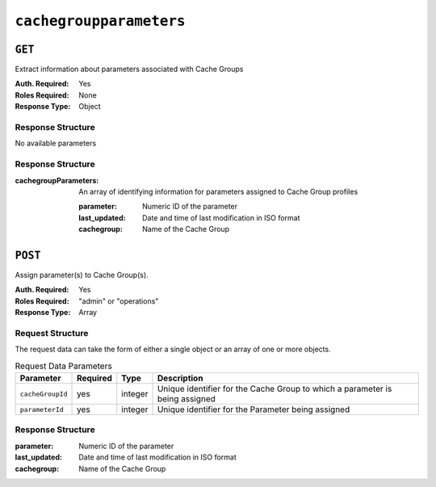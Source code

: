 ..
..
.. Licensed under the Apache License, Version 2.0 (the "License");
.. you may not use this file except in compliance with the License.
.. You may obtain a copy of the License at
..
..     http://www.apache.org/licenses/LICENSE-2.0
..
.. Unless required by applicable law or agreed to in writing, software
.. distributed under the License is distributed on an "AS IS" BASIS,
.. WITHOUT WARRANTIES OR CONDITIONS OF ANY KIND, either express or implied.
.. See the License for the specific language governing permissions and
.. limitations under the License.
..

.. _to-api-cachegroupparameters:

************************
``cachegroupparameters``
************************

``GET``
=======
Extract information about parameters associated with Cache Groups

:Auth. Required: Yes
:Roles Required: None
:Response Type:  Object

Response Structure
------------------
No available parameters

Response Structure
------------------
:cachegroupParameters: An array of identifying information for parameters assigned to Cache Group profiles

	:parameter:    Numeric ID of the parameter
	:last_updated: Date and time of last modification in ISO format
	:cachegroup:   Name of the Cache Group

.. code-block:: json
	:caption: Response Example

	{ "response": {
		"cachegroupParameters": [
			{
				"parameter": "379",
				"last_updated": "2013-08-05 18:49:37",
				"cachegroup": "us-ca-sanjose"
			},
			{
				"parameter": "380",
				"last_updated": "2013-08-05 18:49:37",
				"cachegroup": "us-ca-sanjose"
			},
			{
				"parameter": "379",
				"last_updated": "2013-08-05 18:49:37",
				"cachegroup": "us-ma-woburn"
			}
		]
	}}

``POST``
========
Assign parameter(s) to Cache Group(s).

:Auth. Required: Yes
:Roles Required: "admin" or "operations"
:Response Type:  Array

Request Structure
-----------------
The request data can take the form of either a single object or an array of one or more objects.

.. table:: Request Data Parameters

	+------------------+----------+---------+------------------------------------------------------------------------------+
	| Parameter        | Required | Type    | Description                                                                  |
	+==================+==========+=========+==============================================================================+
	| ``cacheGroupId`` | yes      | integer | Unique identifier for the Cache Group to which a parameter is being assigned |
	+------------------+----------+---------+------------------------------------------------------------------------------+
	| ``parameterId``  | yes      | integer | Unique identifier for the Parameter being assigned                           |
	+------------------+----------+---------+------------------------------------------------------------------------------+


Response Structure
------------------
:parameter:    Numeric ID of the parameter
:last_updated: Date and time of last modification in ISO format
:cachegroup:   Name of the Cache Group

.. code-block:: json
 	:caption: Response Example

	{ "response":[
		{
			"cacheGroupId": "2",
			"parameterId": "6"
		},
		{
			"cacheGroupId": "2",
			"parameterId": "7"
		},
		{
			"cacheGroupId": "3",
			"parameterId": "6"
		}
	]
	"alerts":[
		{
			"level": "success",
			"text": "Cache group parameter associations were created."
		}
	]}
